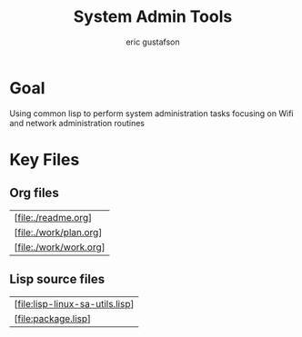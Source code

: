 #+title: System Admin Tools
#+author: eric gustafson

* Goal
Using common lisp to perform system administration tasks focusing on
Wifi and network administration routines


* Key Files

** Org files
#+name: orgfiles
#+BEGIN_SRC sh :results output value table :exports results
   find . -name '[^.]*.org' -print | perl -pi -e 's/(^.*$)/\[file:$1\]/g' | sort
#+END_SRC

#+RESULTS: orgfiles
| [file:./readme.org]    |
| [file:./work/plan.org] |
| [file:./work/work.org] |


** Lisp source files
#+BEGIN_SRC sh :results output value table :exports results
  ls *.lisp | perl -pi -e 's/(^.*$)/\[file:$1\]/g' | sort
#+END_SRC

#+RESULTS:
| [file:lisp-linux-sa-utils.lisp] |
| [file:package.lisp]             |

